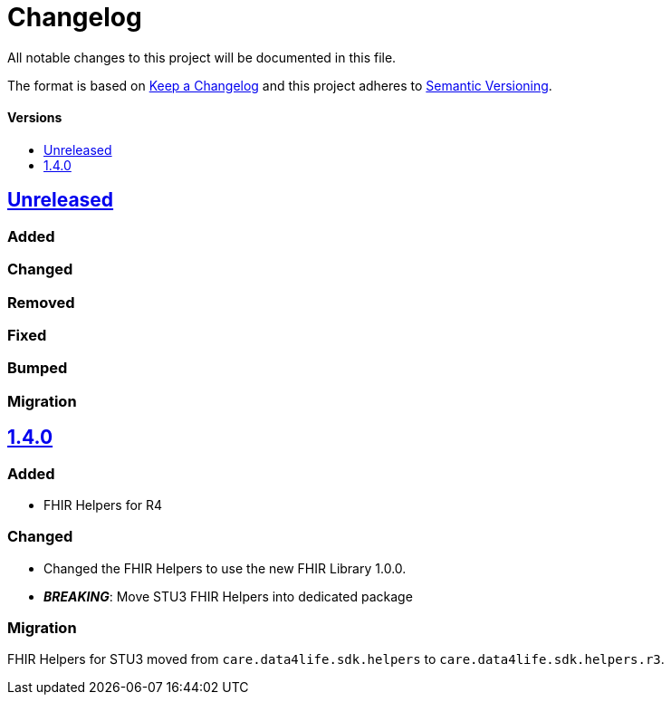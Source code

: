 = Changelog
:toc: macro
:toclevels: 1
:toc-title:

All notable changes to this project will be documented in this file.

The format is based on http://keepachangelog.com/en/1.0.0/[Keep a Changelog]
and this project adheres to http://semver.org/spec/v2.0.0.html[Semantic Versioning].

[discrete]
==== Versions
toc::[]

== https://github.com/d4l-data4life/hc-fhir-helper-sdk-kmp/compare/v1.4.0...master[Unreleased]

=== Added

=== Changed

=== Removed

=== Fixed

=== Bumped

=== Migration


== https://github.com/d4l-data4life/hc-fhir-helper-sdk-kmp/compare/v1.3.1...v1.4.0[1.4.0]

=== Added

* FHIR Helpers for R4

=== Changed

* Changed the FHIR Helpers to use the new FHIR Library 1.0.0.
* *_BREAKING_*: Move STU3 FHIR Helpers into dedicated package

=== Migration

FHIR Helpers for STU3 moved from `care.data4life.sdk.helpers` to `care.data4life.sdk.helpers.r3`.
